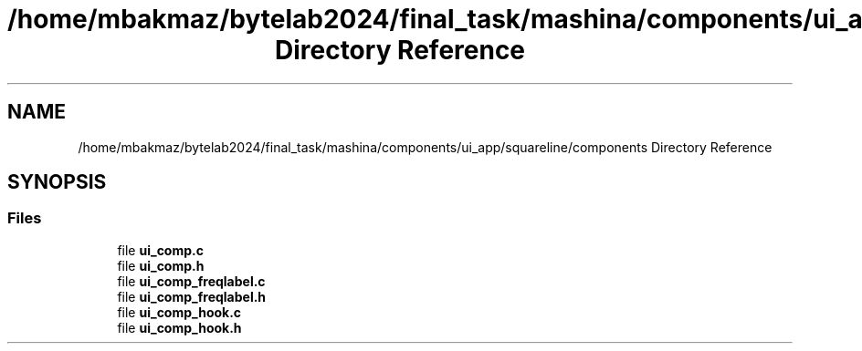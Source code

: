.TH "/home/mbakmaz/bytelab2024/final_task/mashina/components/ui_app/squareline/components Directory Reference" 3 "Version ." "Mashina" \" -*- nroff -*-
.ad l
.nh
.SH NAME
/home/mbakmaz/bytelab2024/final_task/mashina/components/ui_app/squareline/components Directory Reference
.SH SYNOPSIS
.br
.PP
.SS "Files"

.in +1c
.ti -1c
.RI "file \fBui_comp\&.c\fP"
.br
.ti -1c
.RI "file \fBui_comp\&.h\fP"
.br
.ti -1c
.RI "file \fBui_comp_freqlabel\&.c\fP"
.br
.ti -1c
.RI "file \fBui_comp_freqlabel\&.h\fP"
.br
.ti -1c
.RI "file \fBui_comp_hook\&.c\fP"
.br
.ti -1c
.RI "file \fBui_comp_hook\&.h\fP"
.br
.in -1c
